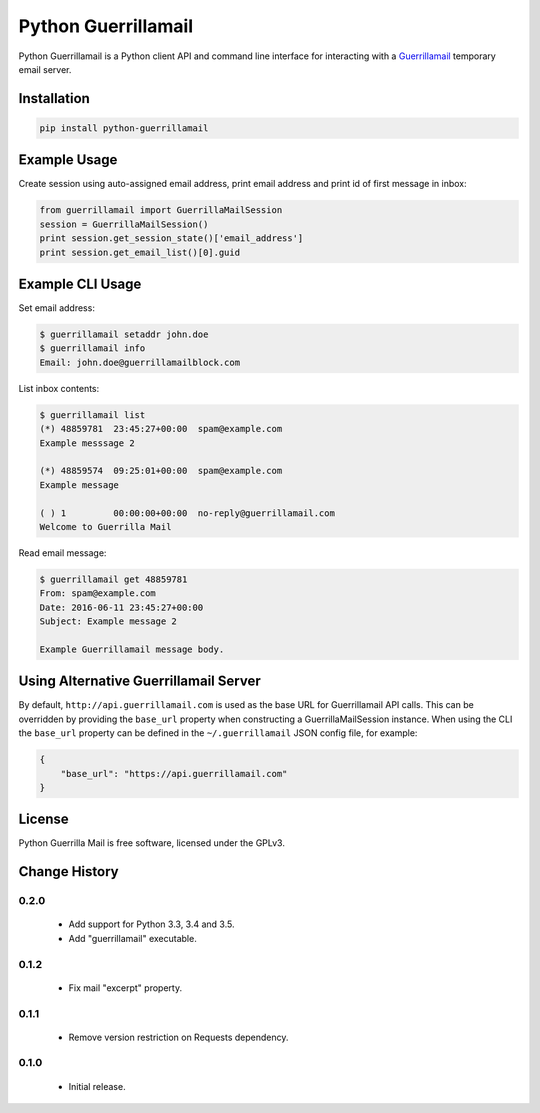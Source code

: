 Python Guerrillamail
====================

Python Guerrillamail is a Python client API and command line interface for
interacting with a `Guerrillamail`_ temporary email server.

.. image:: https://travis-ci.org/ncjones/python-guerrillamail.svg?branch=master
    :target: https://travis-ci.org/ncjones/python-guerrillamail
    :alt: Build Status


Installation
------------

.. code-block:: sh

    pip install python-guerrillamail


Example Usage
-------------

Create session using auto-assigned email address, print email address and print
id of first message in inbox:

.. code-block:: python

    from guerrillamail import GuerrillaMailSession
    session = GuerrillaMailSession()
    print session.get_session_state()['email_address']
    print session.get_email_list()[0].guid


Example CLI Usage
-----------------

Set email address:

.. code-block::

    $ guerrillamail setaddr john.doe
    $ guerrillamail info
    Email: john.doe@guerrillamailblock.com


List inbox contents:

.. code-block::

    $ guerrillamail list
    (*) 48859781  23:45:27+00:00  spam@example.com
    Example messsage 2

    (*) 48859574  09:25:01+00:00  spam@example.com
    Example message

    ( ) 1         00:00:00+00:00  no-reply@guerrillamail.com
    Welcome to Guerrilla Mail


Read email message:

.. code-block::

    $ guerrillamail get 48859781
    From: spam@example.com
    Date: 2016-06-11 23:45:27+00:00
    Subject: Example message 2

    Example Guerrillamail message body.


Using Alternative Guerrillamail Server
--------------------------------------

By default, ``http://api.guerrillamail.com`` is used as the base URL for
Guerrillamail API calls. This can be overridden by providing the ``base_url``
property when constructing a GuerrillaMailSession instance. When using the CLI
the ``base_url`` property can be defined in the ``~/.guerrillamail`` JSON
config file, for example:

.. code-block:: json

    {
        "base_url": "https://api.guerrillamail.com"
    }


License
-------

Python Guerrilla Mail is free software, licensed under the GPLv3.


.. _Guerrillamail: https://www.guerrillamail.com/


Change History
--------------

0.2.0
+++++

 + Add support for Python 3.3, 3.4 and 3.5.
 + Add "guerrillamail" executable.


0.1.2
+++++

 + Fix mail "excerpt" property.


0.1.1
+++++

 + Remove version restriction on Requests dependency.


0.1.0
+++++

 + Initial release.


